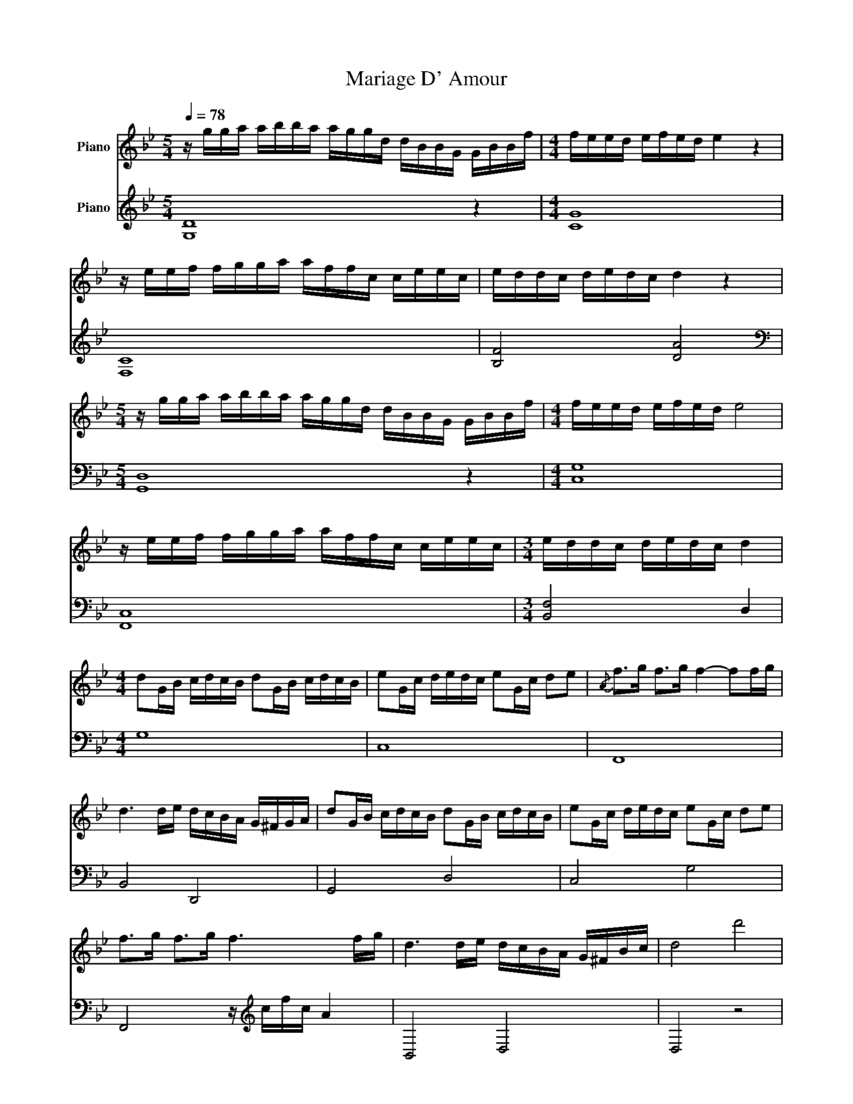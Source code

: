 X:1
T:Mariage D' Amour
%%score 1 2
L:1/8
Q:1/4=78
M:5/4
K:Bb
V:1 treble nm="Piano"
V:2 treble nm="Piano"
V:1
 z/ g/g/a/ a/b/b/a/ a/g/g/d/ d/B/B/G/ G/B/B/f/ |[M:4/4] f/e/e/d/ e/f/e/d/ e2 z2 | %2
 z/ e/e/f/ f/g/g/a/ a/f/f/c/ c/e/e/c/ | e/d/d/c/ d/e/d/c/ d2 z2 | %4
[M:5/4] z/ g/g/a/ a/b/b/a/ a/g/g/d/ d/B/B/G/ G/B/B/f/ |[M:4/4] f/e/e/d/ e/f/e/d/ e4 | %6
 z/ e/e/f/ f/g/g/a/ a/f/f/c/ c/e/e/c/ |[M:3/4] e/d/d/c/ d/e/d/c/ d2 | %8
[M:4/4] dG/B/ c/d/c/B/ dG/B/ c/d/c/B/ | eG/c/ d/e/d/c/ eG/c/ de |{/A} f>g f>g f2- ff/g/ | %11
 d3 d/e/ d/c/B/A/ G/^F/G/A/ | dG/B/ c/d/c/B/ dG/B/ c/d/c/B/ | eG/c/ d/e/d/c/ eG/c/ de | %14
 f>g f>g f3 f/g/ | d3 d/e/ d/c/B/A/ G/^F/B/c/ | d4 d'4 | %17
[M:5/4] z/ g/g/a/ a/b/b/a/ a/g/g/d/ d/B/B/G/ G/B/B/f/ |[M:4/4] f/e/e/d/ e/f/e/d/ e2 z2 | %19
 z/ e/e/f/ f/g/g/a/ a/f/f/c/ c/e/e/c/ | e/d/d/c/ d/e/d/c/ d2 z2 | %21
[M:5/4] z/ g/g/a/ a/b/b/a/ a/g/g/d/ d/B/B/G/ G/B/B/f/ |[M:4/4] f/e/e/d/ e/f/e/d/ e2 z2 | %23
 z/ e/e/f/ f/g/g/a/ a/f/f/c/ c/e/e/c/ | e/d/d/c/ d/e/d/c/ d4 | dG/B/ c/d/c/B/ dG/B/ c/d/c/B/ | %26
 eG/c/ d/e/d/c/ eG/c/ de |{/A} f>g f>g f2- ff/g/ | d3 d/e/ d/c/B/A/ G/^F/G/F/ | %29
 dG/B/ c/d/c/B/ dG/B/ c/d/c/B/ | eG/c/ d/e/d/c/ eG/c/ de |{/A} f>g f>g f2- ff/g/ | %32
 d3 c'/e'/ d'/c'/d'/e'/ d'2 | bdde ec ca/g/ | acce dB Bg/f/ | gBBc cAdc | d2 Ac d^f a2 | %37
 bdde ec ca/g/ | acce dB Bg/f/ | gBBc cAdc |[M:5/4] d8 z2 | %41
 z/ g/g/a/ a/b/b/a/ a/g/g/d/ d/B/B/G/ G/B/B/f/ |[M:4/4] f/e/e/d/ e/f/e/d/ e2 z2 | %43
 z/ e/e/f/ f/g/g/a/ a/f/f/c/ c/e/e/c/ | e/d/d/c/ d/e/d/c/ d2 z2 | %45
[M:5/4] z/ g/g/a/ a/b/b/a/ a/g/g/d/ d/B/B/G/ G/B/B/f/ |[M:4/4] f/e/e/d/ e/f/e/d/ e2 z2 | %47
 z/ e/e/f/ f/g/g/a/ a/f/f/c/ c/e/e/c/ | e/d/d/c/ d/e/d/c/ d4 | dG/B/ c/d/c/B/ dG/B/ c/d/c/B/ | %50
 eG/c/ d/e/d/c/ eG/c/ de | f>g f>g f3 f'/g'/ | d'3 d'/e'/ d'/c'/b/a/ g/^f/a/f/ | %53
 dG/B/ c/d/c/B/ dG/B/ c/d/c/B/ | eG/c/ d/e/d/c/ eG/c/ de | f>g f>g f3 f/g/ | %56
 d3 d/e/ d/c/B/A/ G/^F/G/A/ | d4 d'4 | bdde ec ca/g/ | acce dB Bg/f/ | gBBc cA Ad/c/ | d4 ^f2 a2 | %62
 bdde ec ca/g/ | acce dB Bg/f/ | gBBc cAdc | [^Fd]8 | %66
[M:5/4] z/ g/g/a/ a/b/b/a/ a/g/g/d/ d/B/B/G/ G/B/B/f/ |[M:4/4] f/e/e/d/ e/f/e/d/ e4 | %68
 z/ e/e/f/ f/g/g/a/ a/f/f/c/ c/e/e/c/ | e/d/d/c/ d/e/d/c/ d4 | %70
[M:5/4] z/ g/g/a/ a/b/b/a/ a/g/g/d/ d/B/B/G/ G/B/B/f/ |[M:4/4] f/e/e/d/ e/f/e/d/ e4 | %72
 z/ e/e/f/ f/g/g/a/ a/f/f/c/ c/e/e/c/ | e/d/d/c/ d/e/d/c/ d4 |] %74
V:2
 [G,D]8 z2 |[M:4/4] [CG]8 | [F,C]8 | [B,F]4 [DA]4 |[M:5/4][K:bass] [G,,D,]8 z2 |[M:4/4] [C,G,]8 | %6
 [F,,C,]8 |[M:3/4] [B,,F,]4 D,2 |[M:4/4] G,8 | C,8 | F,,8 | B,,4 D,,4 | G,,4 D,4 | C,4 G,4 | %14
 F,,4 z/[K:treble] c/f/c/ A2 | B,,4 D,4 | D,4 z4 |[M:5/4] [G,D]8 z2 |[M:4/4][K:treble] [CG]8 | %19
 [F,C]8 | [B,F]4 [DA]4 |[M:5/4] [G,D]8 z2 |[M:4/4][K:bass] [C,G,]8 | [F,C]8 | [B,,F,]4 D,4 | %25
 [G,,D,]8 | [C,G,]8 | F,,4 C,4 | B,,4 D,,4 | G,,4 D,4 | C,4 G,4 | F,,4 z/[K:treble] c/f/c/ A2 | %32
 B,,4 D,4 | G,,4 C,4 | F,,4 B,,4 | G,,4 A,,4 | D,,8 | G,,4 C,4 | F,,4 B,,4 | G,,4 A,,4 | %40
[M:5/4] D,8 z2 | [G,D]8 z2 |[M:4/4][K:treble] [CG]8 | [F,C]8 | [B,F]4 [DA]4 |[M:5/4] [G,D]8 z2 | %46
[M:4/4][K:bass] [C,G,]8 | [F,C]8 | [B,,F,]4 D,4 | G,8 | C,8 | F,,8 | B,,4 D,,4 | G,,4 D,4 | %54
 C,4 G,4 | F,,4 z/[K:treble] c/f/c/ A2 | B,,4 D,4 | D,8 | G,,4 C,4 | F,,4 B,,4 | G,,4 A,,4 | D,8 | %62
 G,,4 C,4 | F,,4 B,,4 | G,,4 A,,4 | D,8 |[M:5/4] [G,D]8 z2 |[M:4/4][K:treble] [CG]8 | [F,C]8 | %69
 [B,F]4 [DA]4 |[M:5/4][K:bass] [G,,D,]8 z2 |[M:4/4] [C,G,]8 | [F,,C,]8 | [B,,F,]4 D,4 |] %74

